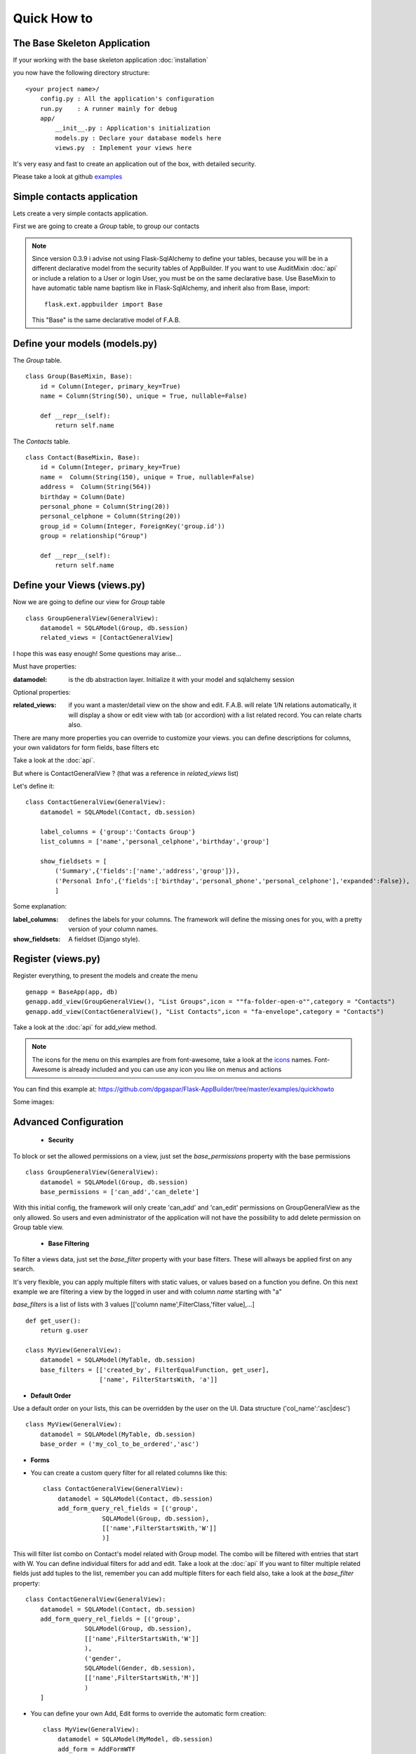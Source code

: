 Quick How to
============

The Base Skeleton Application
-----------------------------

If your working with the base skeleton application :doc:`installation`

you now have the following directory structure::

    <your project name>/
        config.py : All the application's configuration
        run.py    : A runner mainly for debug
        app/
            __init__.py : Application's initialization
            models.py : Declare your database models here
            views.py  : Implement your views here

    
It's very easy and fast to create an application out of the box, with detailed security.

Please take a look at github `examples <https://github.com/dpgaspar/Flask-AppBuilder/tree/master/examples>`_


Simple contacts application
---------------------------

Lets create a very simple contacts application.

First we are going to create a *Group* table, to group our contacts

.. note::
	Since version 0.3.9 i advise not using Flask-SqlAlchemy to define your tables, because you will be in a different declarative model from the security tables of AppBuilder.
	If you want to use AuditMixin :doc:`api` or include a relation to a User or login User, you must be on the same declarative base.
	Use BaseMixin to have automatic table name baptism like in Flask-SqlAlchemy, and inherit also from Base, import::

		flask.ext.appbuilder import Base
	
	This "Base" is the same declarative model of F.A.B.

Define your models (models.py)
------------------------------

The *Group* table.

::

    class Group(BaseMixin, Base):
        id = Column(Integer, primary_key=True)
        name = Column(String(50), unique = True, nullable=False)

        def __repr__(self):
            return self.name

The *Contacts* table.

::

	class Contact(BaseMixin, Base):
	    id = Column(Integer, primary_key=True)
	    name =  Column(String(150), unique = True, nullable=False)
	    address =  Column(String(564))
	    birthday = Column(Date)
	    personal_phone = Column(String(20))
	    personal_celphone = Column(String(20))
	    group_id = Column(Integer, ForeignKey('group.id'))
	    group = relationship("Group")	
	    
	    def __repr__(self):
                return self.name


Define your Views (views.py)
----------------------------

Now we are going to define our view for *Group* table

::

    class GroupGeneralView(GeneralView):
        datamodel = SQLAModel(Group, db.session)
        related_views = [ContactGeneralView]


I hope this was easy enough! Some questions may arise...

Must have properties:

:datamodel: is the db abstraction layer. Initialize it with your model and sqlalchemy session

Optional properties:

:related_views: if you want a master/detail view on the show and edit. F.A.B. will relate 1/N relations automatically, it will display a show or edit view with tab (or accordion) with a list related record. You can relate charts also.

There are many more properties you can override to customize your views. you can define descriptions for columns, your own validators for form fields, base filters etc

Take a look at the :doc:`api`.


But where is ContactGeneralView ? (that was a reference in *related_views* list) 

Let's define it::

    class ContactGeneralView(GeneralView):
        datamodel = SQLAModel(Contact, db.session)

        label_columns = {'group':'Contacts Group'}
        list_columns = ['name','personal_celphone','birthday','group']

        show_fieldsets = [
            ('Summary',{'fields':['name','address','group']}),
            ('Personal Info',{'fields':['birthday','personal_phone','personal_celphone'],'expanded':False}),
            ]

Some explanation:

:label_columns: defines the labels for your columns. The framework will define the missing ones for you, with a pretty version of your column names.
:show_fieldsets: A fieldset (Django style).


Register (views.py)
-------------------

Register everything, to present the models and create the menu

::

        genapp = BaseApp(app, db)
        genapp.add_view(GroupGeneralView(), "List Groups",icon = ""fa-folder-open-o"",category = "Contacts")
        genapp.add_view(ContactGeneralView(), "List Contacts",icon = "fa-envelope",category = "Contacts")

Take a look at the :doc:`api` for add_view method.

.. note::
	The icons for the menu on this examples are from font-awesome, take a look at the `icons <http://fontawesome.io/icons/>`_ names. Font-Awesome is already included and you can use any icon you like on menus and actions
	

You can find this example at: https://github.com/dpgaspar/Flask-AppBuilder/tree/master/examples/quickhowto

Some images:

.. image:: ./images/login.png
    :width: 100%

.. image:: ./images/group_list.png
    :width: 100%

.. image:: ./images/contact_list.png
    :width: 100%

Advanced Configuration
----------------------

    - **Security**

To block or set the allowed permissions on a view, just set the *base_permissions* property with the base permissions

::

    class GroupGeneralView(GeneralView):
        datamodel = SQLAModel(Group, db.session)
        base_permissions = ['can_add','can_delete']
            
With this initial config, the framework will only create 'can_add' and 'can_edit' permissions on GroupGeneralView as the only allowed. So users and even administrator of the application will not have the possibility to add delete permission on Group table view.

    - **Base Filtering**
    
To filter a views data, just set the *base_filter* property with your base filters. These will allways be applied first on any search. 

It's very flexible, you can apply multiple filters with static values, or values based on a function you define. On this next example we are filtering a view by the logged in user and with column *name* starting with "a"

*base_filters* is a list of lists with 3 values [['column name',FilterClass,'filter value],...]

::

    def get_user():
        return g.user
        
    class MyView(GeneralView):
        datamodel = SQLAModel(MyTable, db.session)
        base_filters = [['created_by', FilterEqualFunction, get_user],
                        ['name', FilterStartsWith, 'a']]


- **Default Order**
    
Use a default order on your lists, this can be overridden by the user on the UI. Data structure ('col_name':'asc|desc')

::

    class MyView(GeneralView):
        datamodel = SQLAModel(MyTable, db.session)
        base_order = ('my_col_to_be_ordered','asc')


- **Forms**

- You can create a custom query filter for all related columns like this::

    class ContactGeneralView(GeneralView):
        datamodel = SQLAModel(Contact, db.session)
        add_form_query_rel_fields = [('group',
                    SQLAModel(Group, db.session),
                    [['name',FilterStartsWith,'W']]
                    )]


This will filter list combo on Contact's model related with Group model. The combo will be filtered with entries that start with W. You can define individual filters for add and edit. Take a look at the :doc:`api`
If you want to filter multiple related fields just add tuples to the list, remember you can add multiple filters for each field also, take a look at the *base_filter* property::

    class ContactGeneralView(GeneralView):
        datamodel = SQLAModel(Contact, db.session)
        add_form_query_rel_fields = [('group',
                    SQLAModel(Group, db.session),
                    [['name',FilterStartsWith,'W']]
                    ),
                    ('gender',
                    SQLAModel(Gender, db.session),
                    [['name',FilterStartsWith,'M']]
                    )
        ]


- You can define your own Add, Edit forms to override the automatic form creation::

    class MyView(GeneralView):
        datamodel = SQLAModel(MyModel, db.session)
        add_form = AddFormWTF


- You can define what columns will be included on Add or Edit forms, for example if you have automatic fields like user or date, you can remove this from the Add Form::

    class MyView(GeneralView):
        datamodel = SQLAModel(MyModel, db.session)
        add_columns = ['my_field1','my_field2']
        edit_columns = ['my_field1']

- You can contribute with any additional field that are not on a table/model, for example a confirmation field::

    class ContactGeneralView(GeneralView):
        datamodel = SQLAModel(Contact, db.session)
        add_form_extra_fields = {'extra': TextField(gettext('Extra Field'),
                        description=gettext('Extra Field description'),
                        widget=BS3TextFieldWidget())}


- You can contribute with your own additional form validations rules. Remember the framework will automatically validate any field that is defined on the database with *Not Null* (Required) or Unique constraints::

    class MyView(GeneralView):
        datamodel = SQLAModel(MyModel, db.session)
        validators_columns = {'my_field1':[EqualTo('my_field2',
                                            message=gettext('fields must match'))
                                          ]
        }

Take a look at the :doc:`api`. Experiment with *add_form*, *edit_form*, *add_columns*, *edit_columns*, *validators_columns*, *add_form_extra_fields*, *edit_form_extra_fields*
